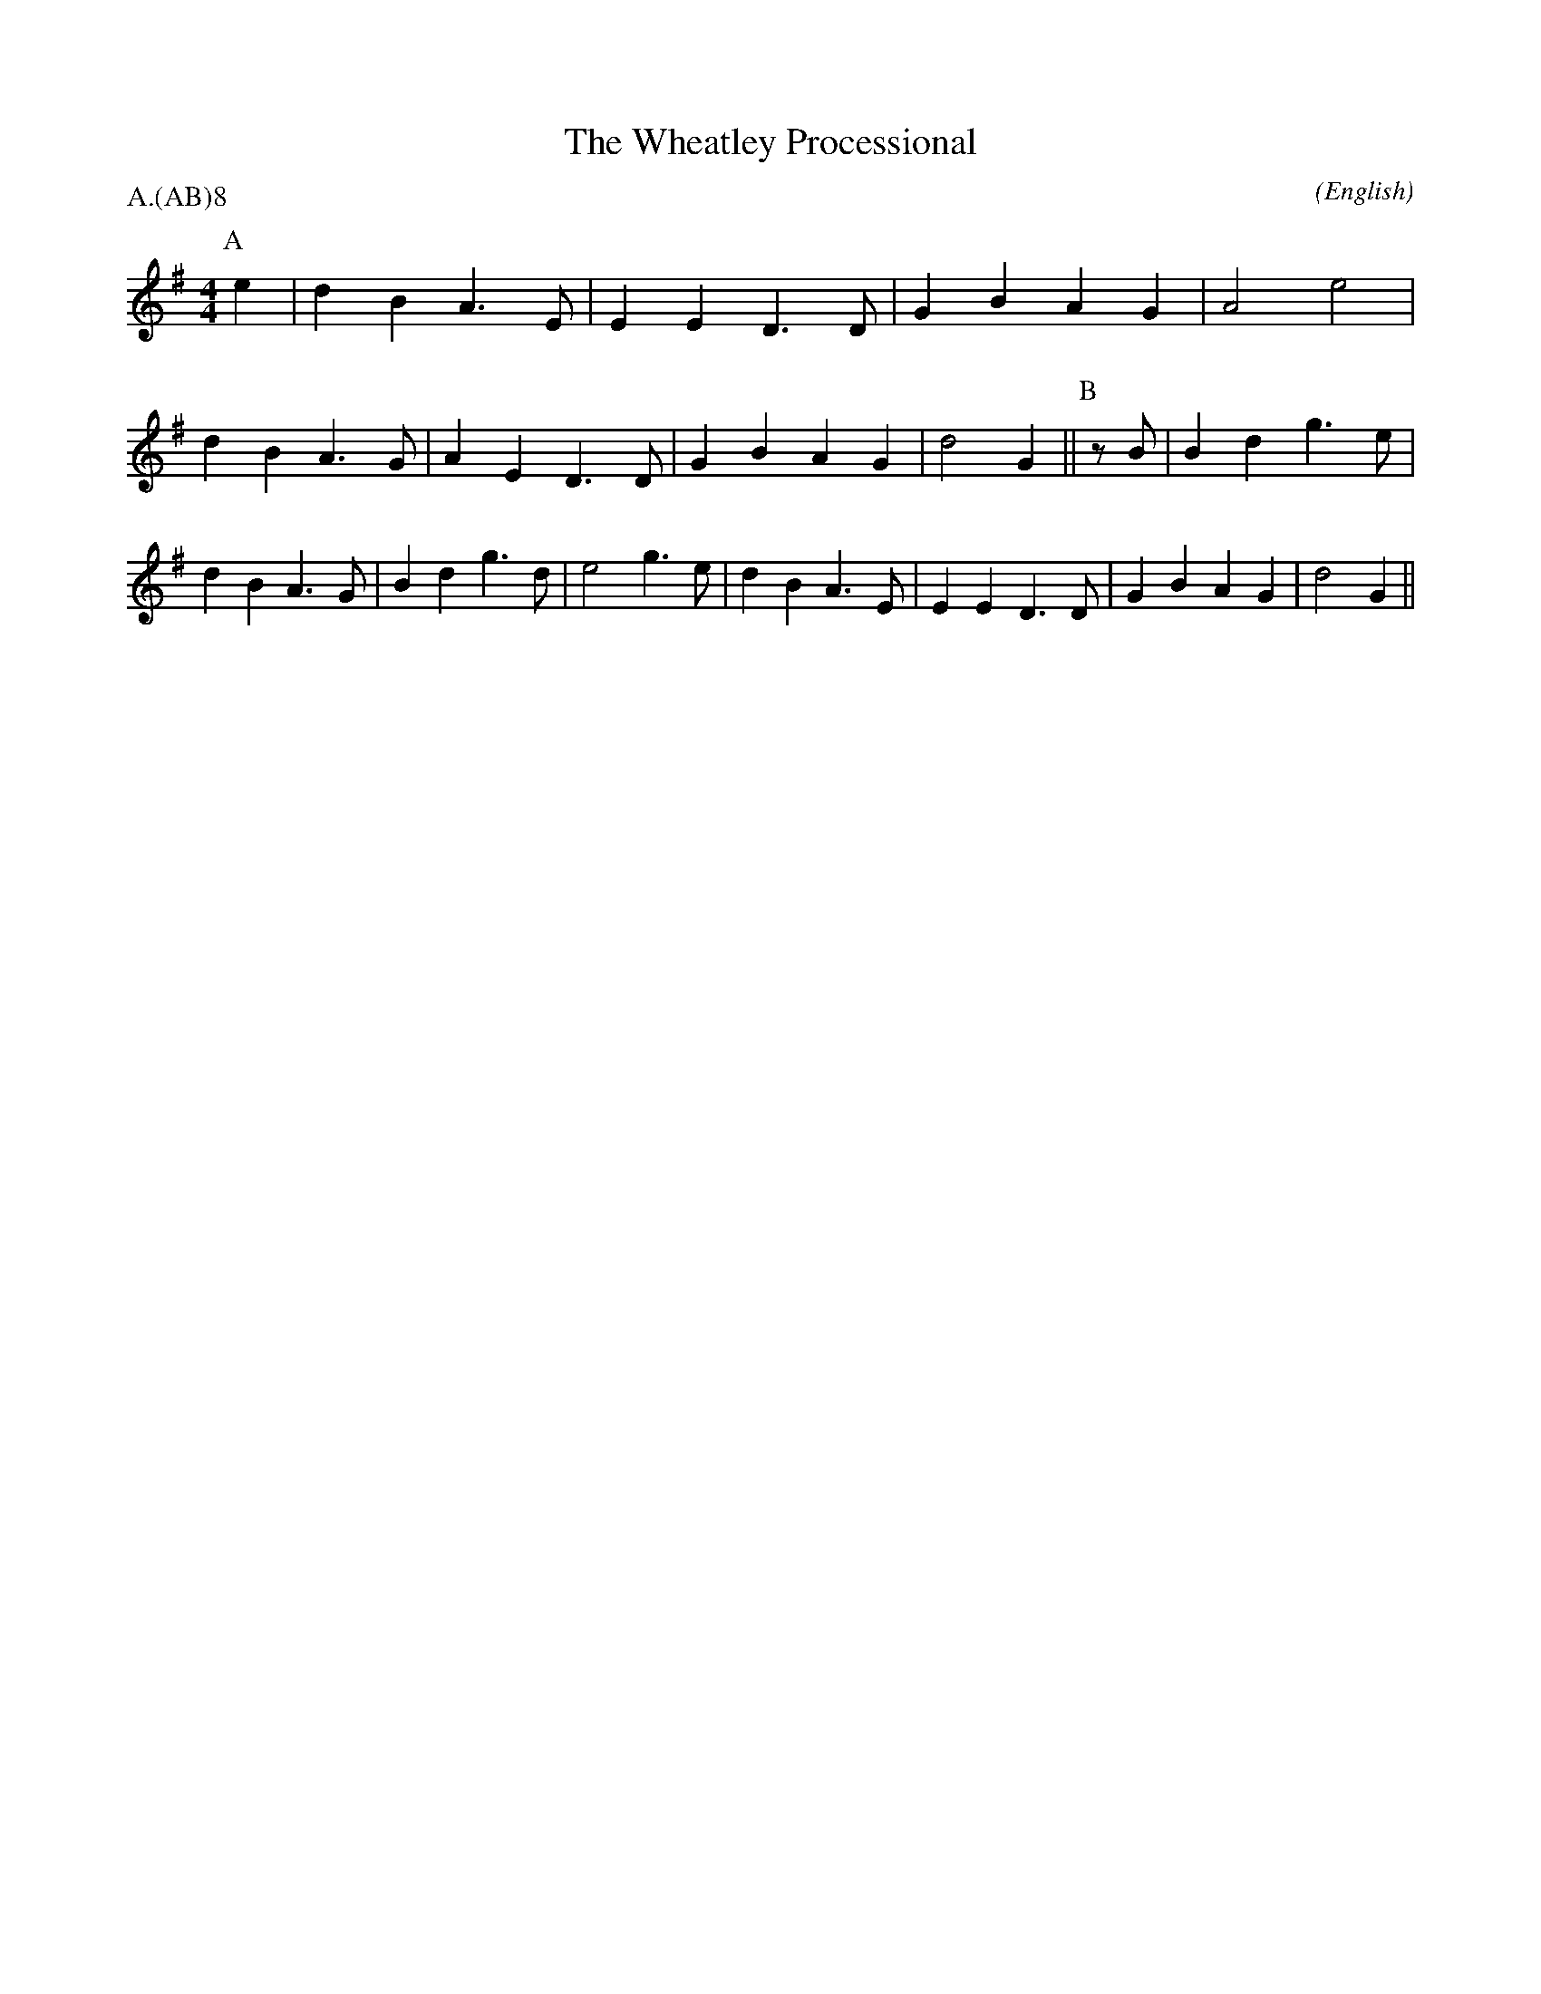 X: 1
T:The Wheatley Processional
M:4/4
C:
S:Bacon (MDT)
N:
A:Wheatley
O:English
R:Reel
%P:A.(AB)$^{\infty}$
P:A.(AB)8
K:G
I:speed 400
P:A
e2  | d2 B2 A3 E | E2 E2 D3 D | G2 B2 A2 G2 | A4 e4 |\
      d2 B2 A3 G | A2 E2 D3 D | G2 B2 A2 G2 | d4 G2 ||\
P:B
z B | B2 d2 g3 e | d2 B2 A3 G | B2 d2 g3 d  | e4 g3 \
  e | d2 B2 A3 E | E2 E2 D3 D | G2 B2 A2 G2 | d4 G2 ||

